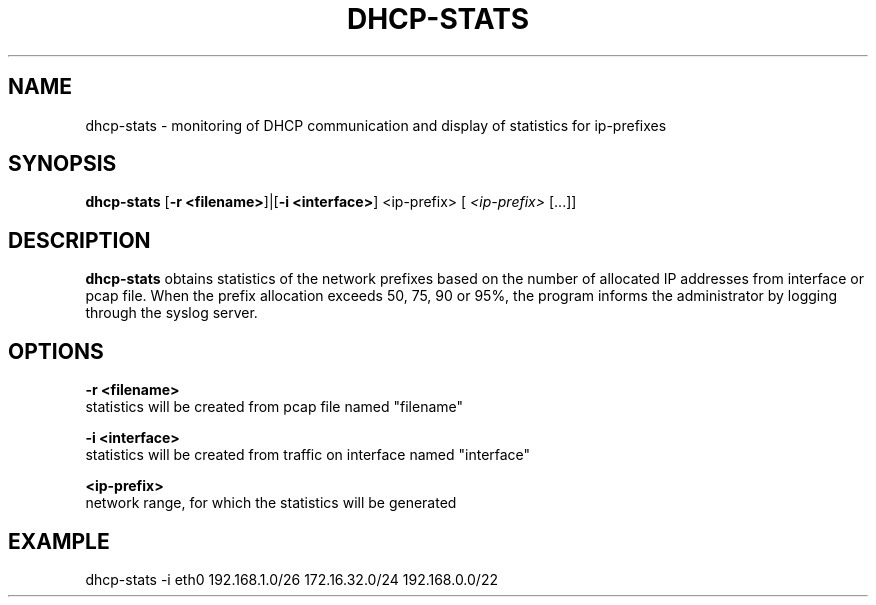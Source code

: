 .TH DHCP-STATS 1 2023-18-11

.SH NAME
dhcp-stats \- monitoring of DHCP communication and display of statistics for ip-prefixes

.SH SYNOPSIS
.B dhcp-stats
.RB [ \-r " " \<filename> ]|[ \-i " " \<interface> ] " " <ip-prefix>
[
.IR <ip-prefix> 
[...]]

.SH DESCRIPTION
.B dhcp-stats
obtains statistics of the network prefixes based on the number of allocated IP addresses from interface or pcap file.
When the prefix allocation exceeds 50, 75, 90 or 95%, the program informs the administrator by logging through the syslog server.

.SH OPTIONS
.B -r <filename>
    statistics will be created from pcap file named "filename"

.B -i <interface>
    statistics will be created from traffic on interface named "interface"

.B <ip-prefix>
    network range, for which the statistics will be generated

.SH EXAMPLE
dhcp-stats -i eth0  192.168.1.0/26 172.16.32.0/24 192.168.0.0/22